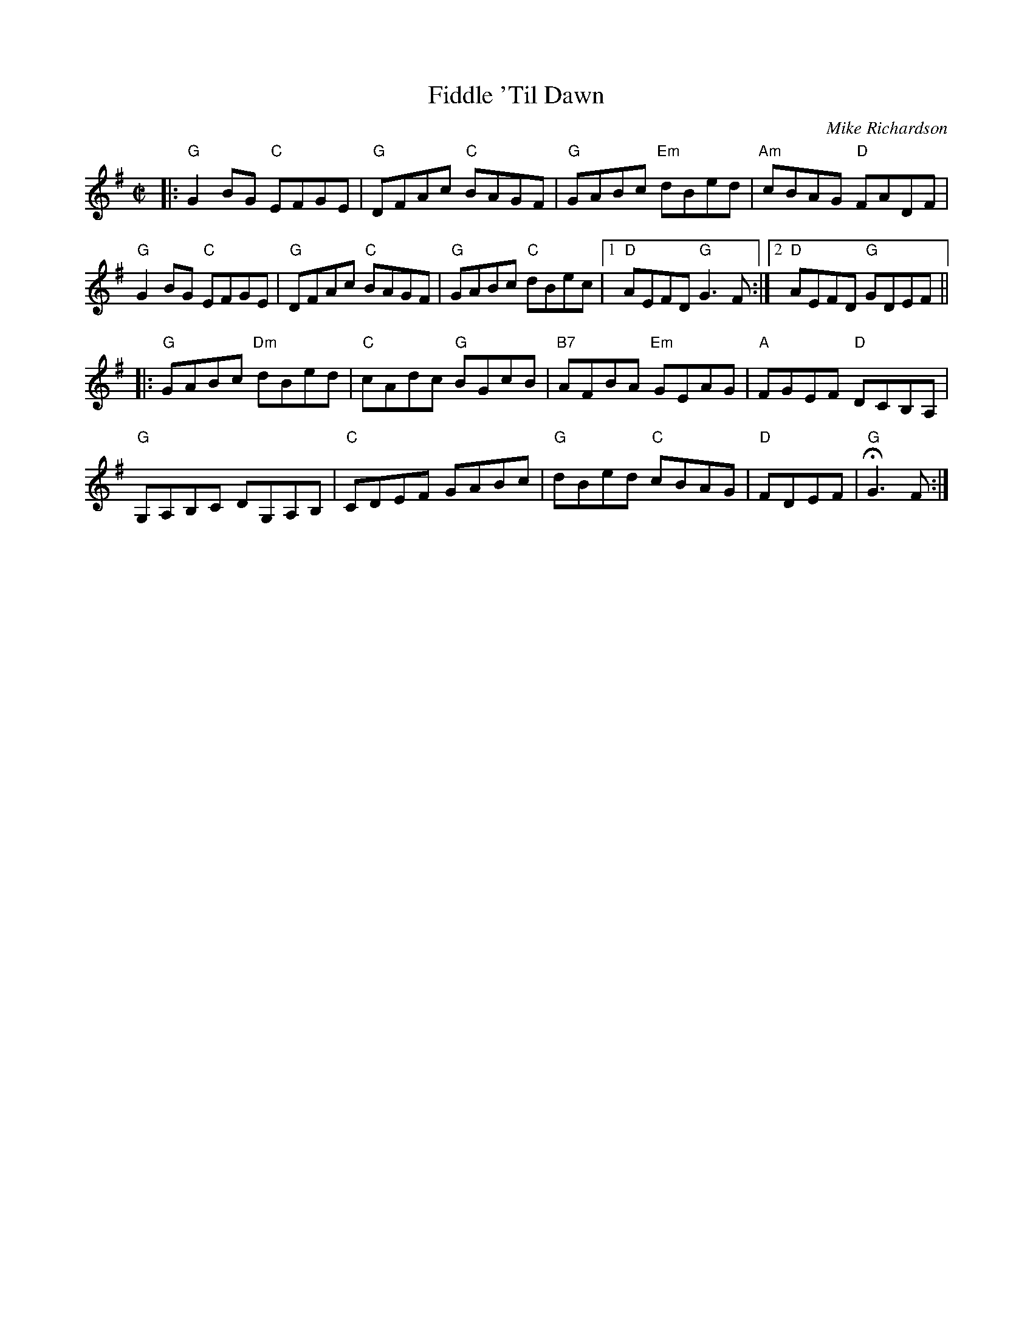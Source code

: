 X: 1
T: Fiddle 'Til Dawn
C: Mike Richardson
N: Seattle, Washington
B: "Gems - The Best of the Country Dance and Song Society", CDSS, 1993, p.67
Z: 2011 John Chambers <jc:trillian.mit.edu>
R: reel
M: C|
L: 1/8
K: G
|:\
"G"G2BG "C"EFGE | "G"DFAc "C"BAGF | "G"GABc "Em"dBed | "Am"cBAG "D"FADF |
"G"G2BG "C"EFGE | "G"DFAc "C"BAGF | "G"GABc "C"dBec |1 "D"AEFD "G"G3F :|2 "D"AEFD "G"GDEF ||
|:\
"G"GABc "Dm"dBed | "C"cAdc "G"BGcB | "B7"AFBA "Em"GEAG | "A"FGEF "D"DCB,A, |
"G"G,A,B,C DG,A,B, | "C"CDEF GABc | "G"dBed "C"cBAG | "D"FDEF | "G"HG3 F :|
